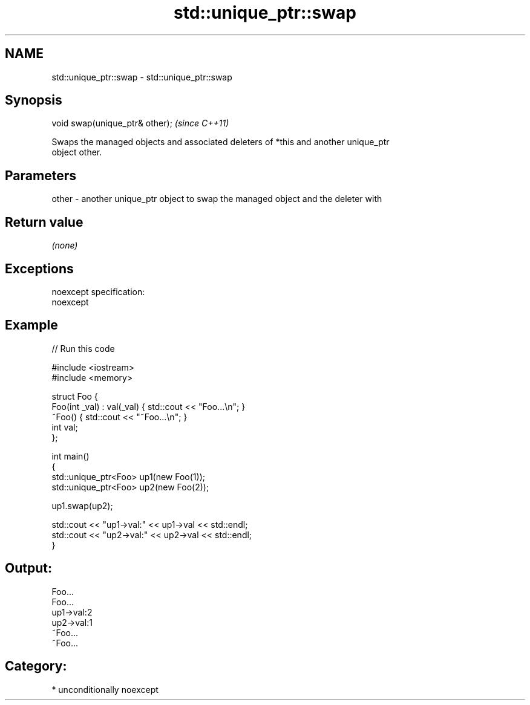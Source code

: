.TH std::unique_ptr::swap 3 "Nov 25 2015" "2.1 | http://cppreference.com" "C++ Standard Libary"
.SH NAME
std::unique_ptr::swap \- std::unique_ptr::swap

.SH Synopsis
   void swap(unique_ptr& other);  \fI(since C++11)\fP

   Swaps the managed objects and associated deleters of *this and another unique_ptr
   object other.

.SH Parameters

   other - another unique_ptr object to swap the managed object and the deleter with

.SH Return value

   \fI(none)\fP

.SH Exceptions

   noexcept specification:  
   noexcept
     

.SH Example

   
// Run this code

 #include <iostream>
 #include <memory>
  
 struct Foo {
     Foo(int _val) : val(_val) { std::cout << "Foo...\\n"; }
     ~Foo() { std::cout << "~Foo...\\n"; }
     int val;
 };
  
 int main()
 {
     std::unique_ptr<Foo> up1(new Foo(1));
     std::unique_ptr<Foo> up2(new Foo(2));
  
     up1.swap(up2);
  
     std::cout << "up1->val:" << up1->val << std::endl;
     std::cout << "up2->val:" << up2->val << std::endl;
 }

.SH Output:

 Foo...
 Foo...
 up1->val:2
 up2->val:1
 ~Foo...
 ~Foo...

.SH Category:

     * unconditionally noexcept
